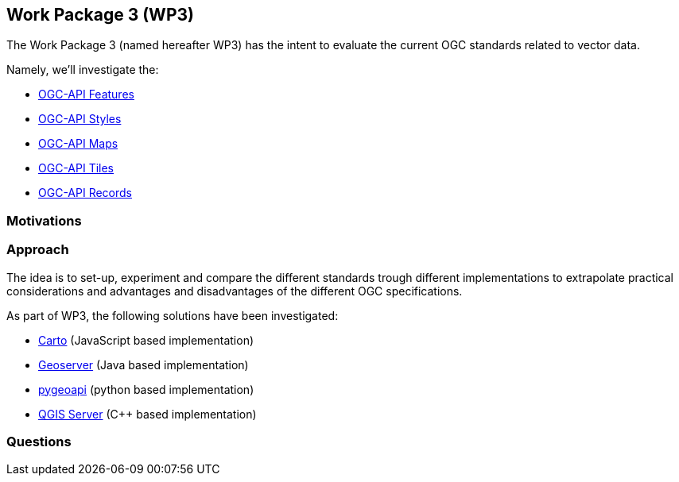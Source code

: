 == Work Package 3 (WP3)
The Work Package 3 (named hereafter WP3) has the intent to evaluate the current OGC standards related to vector data.

Namely, we'll investigate the:

* https://www.ogc.org/standards/ogcapi-features[OGC-API Features]
* https://ogcapi.ogc.org/styles/[OGC-API Styles]
* https://ogcapi.ogc.org/maps/[OGC-API Maps]
* https://ogcapi.ogc.org/tiles/[OGC-API Tiles]
* https://ogcapi.ogc.org/records/[OGC-API Records]

=== Motivations

=== Approach

The idea is to set-up, experiment and compare the different standards trough different implementations to extrapolate practical considerations and advantages and disadvantages of the different OGC specifications.

As part of WP3, the following solutions have been investigated:
 
* https://carto.com/[Carto] (JavaScript based implementation)
* http://geoserver.org/[Geoserver] (Java based implementation)
* https://pygeoapi.io/[pygeoapi] (python based implementation)
* https://docs.qgis.org/3.10/fr/docs/user_manual/working_with_ogc/server/index.html[QGIS Server] (C++ based implementation)

=== Questions


